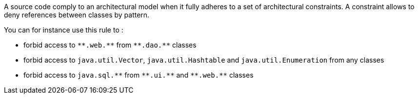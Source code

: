 A source code comply to an architectural model when it fully adheres to a set of architectural constraints. A constraint allows to deny references between classes by pattern.


You can for instance use this rule to :


* forbid access to ``++**.web.**++`` from ``++**.dao.**++`` classes
* forbid access to ``++java.util.Vector++``, ``++java.util.Hashtable++`` and ``++java.util.Enumeration++`` from any classes
* forbid access to ``++java.sql.**++`` from ``++**.ui.**++`` and ``++**.web.**++`` classes

